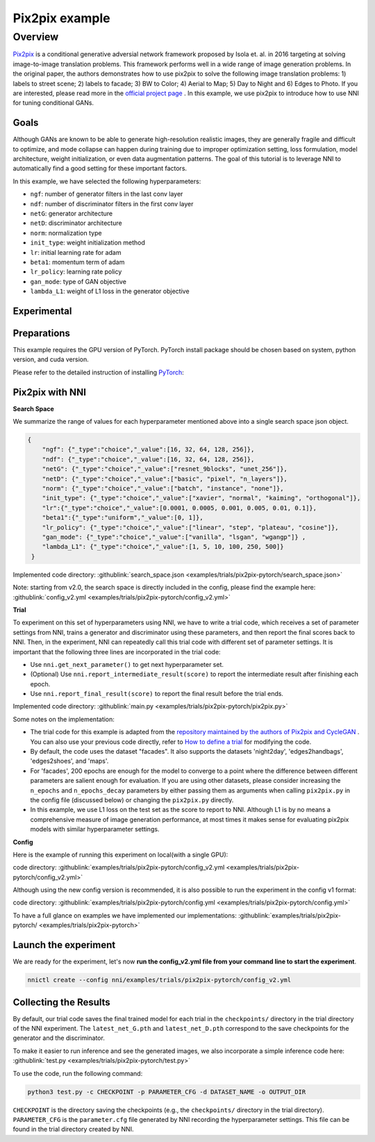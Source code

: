 Pix2pix example
=================

Overview
--------

`Pix2pix <https://arxiv.org/abs/1611.07004>`__ is a conditional generative adversial network framework proposed by Isola et. al. in 2016 targeting at solving image-to-image translation problems. This framework performs well in a wide range of image generation problems. In the original paper, the authors demonstrates how to use pix2pix to solve the following image translation problems: 1) labels to street scene; 2) labels to facade; 3) BW to Color; 4) Aerial to Map; 5) Day to Night and 6) Edges to Photo. If you are interested, please read more in the `official project page <https://phillipi.github.io/pix2pix/>`__ . In this example, we use pix2pix to introduce how to use NNI for tuning conditional GANs. 

**Goals**
^^^^^^^^^^^^^

Although GANs are known to be able to generate high-resolution realistic images, they are generally fragile and difficult to optimize, and mode collapse can happen during training due to improper optimization setting, loss formulation, model architecture, weight initialization, or even data augmentation patterns. The goal of this tutorial is to leverage NNI to automatically find a good setting for these important factors. 

In this example, we have selected the following hyperparameters:


* ``ngf``: number of generator filters in the last conv layer  
* ``ndf``: number of discriminator filters in the first conv layer
* ``netG``: generator architecture
* ``netD``: discriminator architecture
* ``norm``: normalization type
* ``init_type``: weight initialization method
* ``lr``: initial learning rate for adam
* ``beta1``: momentum term of adam
* ``lr_policy``: learning rate policy
* ``gan_mode``: type of GAN objective
* ``lambda_L1``: weight of L1 loss in the generator objective


**Experimental**
^^^^^^^^^^^^^^^^^^^^

Preparations
^^^^^^^^^^^^

This example requires the GPU version of PyTorch. PyTorch install package should be chosen based on system, python version, and cuda version.

Please refer to the detailed instruction of installing `PyTorch <https://pytorch.org/get-started/locally/>`__\ :


Pix2pix with NNI
^^^^^^^^^^^^^^^^^

**Search Space**

We summarize the range of values for each hyperparameter mentioned above into a single search space json object. 

.. code-block:: json
		
   {
       "ngf": {"_type":"choice","_value":[16, 32, 64, 128, 256]},
       "ndf": {"_type":"choice","_value":[16, 32, 64, 128, 256]},
       "netG": {"_type":"choice","_value":["resnet_9blocks", "unet_256"]},
       "netD": {"_type":"choice","_value":["basic", "pixel", "n_layers"]},
       "norm": {"_type":"choice","_value":["batch", "instance", "none"]},
       "init_type": {"_type":"choice","_value":["xavier", "normal", "kaiming", "orthogonal"]},
       "lr":{"_type":"choice","_value":[0.0001, 0.0005, 0.001, 0.005, 0.01, 0.1]},
       "beta1":{"_type":"uniform","_value":[0, 1]},
       "lr_policy": {"_type":"choice","_value":["linear", "step", "plateau", "cosine"]},
       "gan_mode": {"_type":"choice","_value":["vanilla", "lsgan", "wgangp"]} ,
       "lambda_L1": {"_type":"choice","_value":[1, 5, 10, 100, 250, 500]}
    }

Implemented code directory: :githublink:`search_space.json <examples/trials/pix2pix-pytorch/search_space.json>`

Note: starting from v2.0, the search space is directly included in the config, please find the example here: :githublink:`config_v2.yml <examples/trials/pix2pix-pytorch/config_v2.yml>`

**Trial**

To experiment on this set of hyperparameters using NNI, we have to write a trial code, which receives a set of parameter settings from NNI, trains a generator and discriminator using these parameters, and then report the final scores back to NNI. Then, in the experiment, NNI can repeatedly call this trial code with different set of parameter settings. It is important that the following three lines are incorporated in the trial code: 

* Use ``nni.get_next_parameter()`` to get next hyperparameter set.
* (Optional) Use ``nni.report_intermediate_result(score)`` to report the intermediate result after finishing each epoch.
* Use ``nni.report_final_result(score)`` to report the final result before the trial ends.

Implemented code directory: :githublink:`main.py <examples/trials/pix2pix-pytorch/pix2pix.py>`

Some notes on the implementation:

* The trial code for this example is adapted from the `repository maintained by the authors of Pix2pix and CycleGAN <https://github.com/junyanz/pytorch-CycleGAN-and-pix2pix>`__ .  You can also use your previous code directly, refer to `How to define a trial <Trials.rst>`__ for modifying the code.
* By default, the code uses the dataset "facades". It also supports the datasets 'night2day', 'edges2handbags', 'edges2shoes', and 'maps'.
* For 'facades', 200 epochs are enough for the model to converge to a point where the difference between different parameters are salient enough for evaluation. If you are using other datasets, please consider increasing the ``n_epochs`` and ``n_epochs_decay`` parameters by either passing them as arguments when calling ``pix2pix.py`` in the config file (discussed below) or changing the ``pix2pix.py`` directly.
* In this example, we use L1 loss on the test set as the score to report to NNI. Although L1 is by no means a comprehensive measure of image generation performance, at most times it makes sense for evaluating pix2pix models with similar hyperparameter settings. 


**Config**

Here is the example of running this experiment on local(with a single GPU):

code directory: :githublink:`examples/trials/pix2pix-pytorch/config_v2.yml <examples/trials/pix2pix-pytorch/config_v2.yml>`

Although using the new config version is recommended, it is also possible to run the experiment in the config v1 format:

code directory: :githublink:`examples/trials/pix2pix-pytorch/config.yml <examples/trials/pix2pix-pytorch/config.yml>`

To have a full glance on examples we have implemented our implementations: :githublink:`examples/trials/pix2pix-pytorch/ <examples/trials/pix2pix-pytorch>`

Launch the experiment
^^^^^^^^^^^^^^^^^^^^^

We are ready for the experiment, let's now **run the config_v2.yml file from your command line to start the experiment**.

.. code-block:: bash

   nnictl create --config nni/examples/trials/pix2pix-pytorch/config_v2.yml

Collecting the Results
^^^^^^^^^^^^^^^^^^^^^^

By default, our trial code saves the final trained model for each trial in the ``checkpoints/`` directory in the trial directory of the NNI experiment. The ``latest_net_G.pth`` and ``latest_net_D.pth`` correspond to the save checkpoints for the generator and the discriminator.

To make it easier to run inference and see the generated images, we also incorporate a simple inference code here: :githublink:`test.py <examples/trials/pix2pix-pytorch/test.py>`

To use the code, run the following command:

.. code-block:: bash

   python3 test.py -c CHECKPOINT -p PARAMETER_CFG -d DATASET_NAME -o OUTPUT_DIR

``CHECKPOINT`` is the directory saving the checkpoints (e.g., the ``checkpoints/`` directory in the trial directory). ``PARAMETER_CFG`` is the ``parameter.cfg`` file generated by NNI recording the hyperparameter settings. This file can be found in the trial directory created by NNI. 

